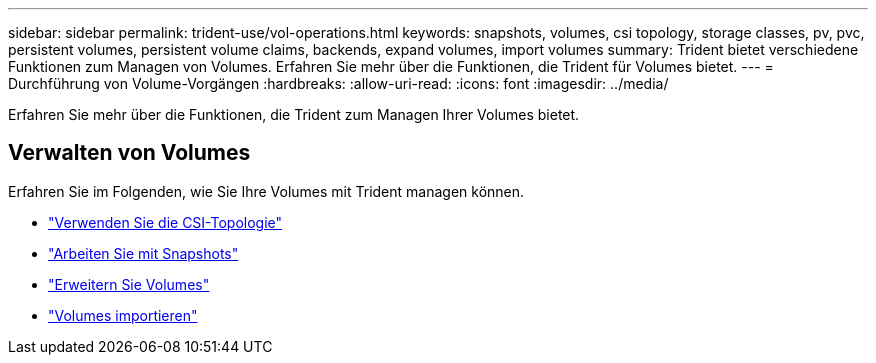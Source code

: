 ---
sidebar: sidebar 
permalink: trident-use/vol-operations.html 
keywords: snapshots, volumes, csi topology, storage classes, pv, pvc, persistent volumes, persistent volume claims, backends, expand volumes, import volumes 
summary: Trident bietet verschiedene Funktionen zum Managen von Volumes. Erfahren Sie mehr über die Funktionen, die Trident für Volumes bietet. 
---
= Durchführung von Volume-Vorgängen
:hardbreaks:
:allow-uri-read: 
:icons: font
:imagesdir: ../media/


[role="lead"]
Erfahren Sie mehr über die Funktionen, die Trident zum Managen Ihrer Volumes bietet.



== Verwalten von Volumes

Erfahren Sie im Folgenden, wie Sie Ihre Volumes mit Trident managen können.

* link:csi-topology.html["Verwenden Sie die CSI-Topologie"^]
* link:vol-snapshots.html["Arbeiten Sie mit Snapshots"^]
* link:vol-expansion.html["Erweitern Sie Volumes"^]
* link:vol-import.html["Volumes importieren"^]

